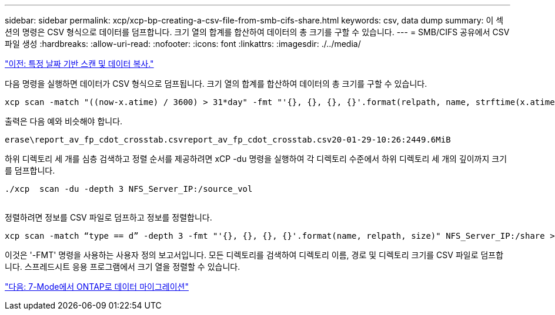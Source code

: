 ---
sidebar: sidebar 
permalink: xcp/xcp-bp-creating-a-csv-file-from-smb-cifs-share.html 
keywords: csv, data dump 
summary: 이 섹션의 명령은 CSV 형식으로 데이터를 덤프합니다. 크기 열의 합계를 합산하여 데이터의 총 크기를 구할 수 있습니다. 
---
= SMB/CIFS 공유에서 CSV 파일 생성
:hardbreaks:
:allow-uri-read: 
:nofooter: 
:icons: font
:linkattrs: 
:imagesdir: ./../media/


link:xcp-bp-specific-date-based-scan-and-copy-of-data.html["이전: 특정 날짜 기반 스캔 및 데이터 복사."]

[role="lead"]
다음 명령을 실행하면 데이터가 CSV 형식으로 덤프됩니다. 크기 열의 합계를 합산하여 데이터의 총 크기를 구할 수 있습니다.

....
xcp scan -match "((now-x.atime) / 3600) > 31*day" -fmt "'{}, {}, {}, {}'.format(relpath, name, strftime(x.atime, '%y-%m-%d-%H:%M:%S'), humanize_size(size))" -preserve-atime  >file.csv
....
출력은 다음 예와 비슷해야 합니다.

....
erase\report_av_fp_cdot_crosstab.csvreport_av_fp_cdot_crosstab.csv20-01-29-10:26:2449.6MiB
....
하위 디렉토리 세 개를 심층 검색하고 정렬 순서를 제공하려면 xCP -du 명령을 실행하여 각 디렉토리 수준에서 하위 디렉토리 세 개의 깊이까지 크기를 덤프합니다.

....
./xcp  scan -du -depth 3 NFS_Server_IP:/source_vol
 
....
정렬하려면 정보를 CSV 파일로 덤프하고 정보를 정렬합니다.

....
xcp scan -match “type == d” -depth 3 -fmt "'{}, {}, {}, {}'.format(name, relpath, size)" NFS_Server_IP:/share > directory_report.csv
....
이것은 '-FMT' 명령을 사용하는 사용자 정의 보고서입니다. 모든 디렉토리를 검색하여 디렉토리 이름, 경로 및 디렉토리 크기를 CSV 파일로 덤프합니다. 스프레드시트 응용 프로그램에서 크기 열을 정렬할 수 있습니다.

link:xcp-bp-data-migration-from-7-mode-to-ontap.html["다음: 7-Mode에서 ONTAP로 데이터 마이그레이션"]
